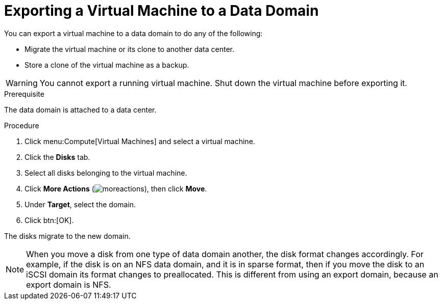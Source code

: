 [id='proc_Exporting_individual_virtual_machines_to_a_data_domain_{context}']
= Exporting a Virtual Machine to a Data Domain

You can export a virtual machine to a data domain to do any of the following:

* Migrate the virtual machine or its clone to another data center.
* Store a clone of the virtual machine as a backup.

[WARNING]
====
You cannot export a running virtual machine. Shut down the virtual machine before exporting it.
====

.Prerequisite

The data domain is attached to a data center.

.Procedure
. Click menu:Compute[Virtual Machines] and select a virtual machine.
. Click the *Disks* tab.
. Select all disks belonging to the virtual machine.
. Click *More Actions* (image:common/images/moreactions.png[]), then click *Move*.
. Under *Target*, select the domain.
. Click btn:[OK].

The disks migrate to the new domain.

[NOTE]
====
When you move a disk from one type of data domain another, the disk format changes accordingly. For example, if the disk is on an NFS data domain, and it is in sparse format, then if you move the disk to an iSCSI domain its format changes to preallocated. This is different from using an export domain, because an export domain is NFS.
====

// The following is from the topic on exporting to an export domain. What is the case for a data domain?
// The export begins. The virtual machine appears in menu:Compute[Virtual Machines] with an `Image Locked` status while it is exported. Depending on the size of your virtual machine hard disk images, and your storage hardware, this can take up to an hour. Click the *Events* tab to view  progress. When complete, the virtual machine has been exported to the data domain and appears in the *VM Import* tab of the data domain's details view.
